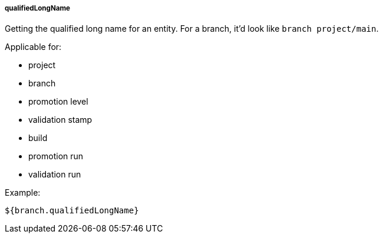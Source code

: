 [[templating-source-qualifiedLongName]]
===== qualifiedLongName

Getting the qualified long name for an entity. For a branch, it'd look like `branch project/main`.

Applicable for:

* project
* branch
* promotion level
* validation stamp
* build
* promotion run
* validation run

Example:

[source]
----
${branch.qualifiedLongName}
----
